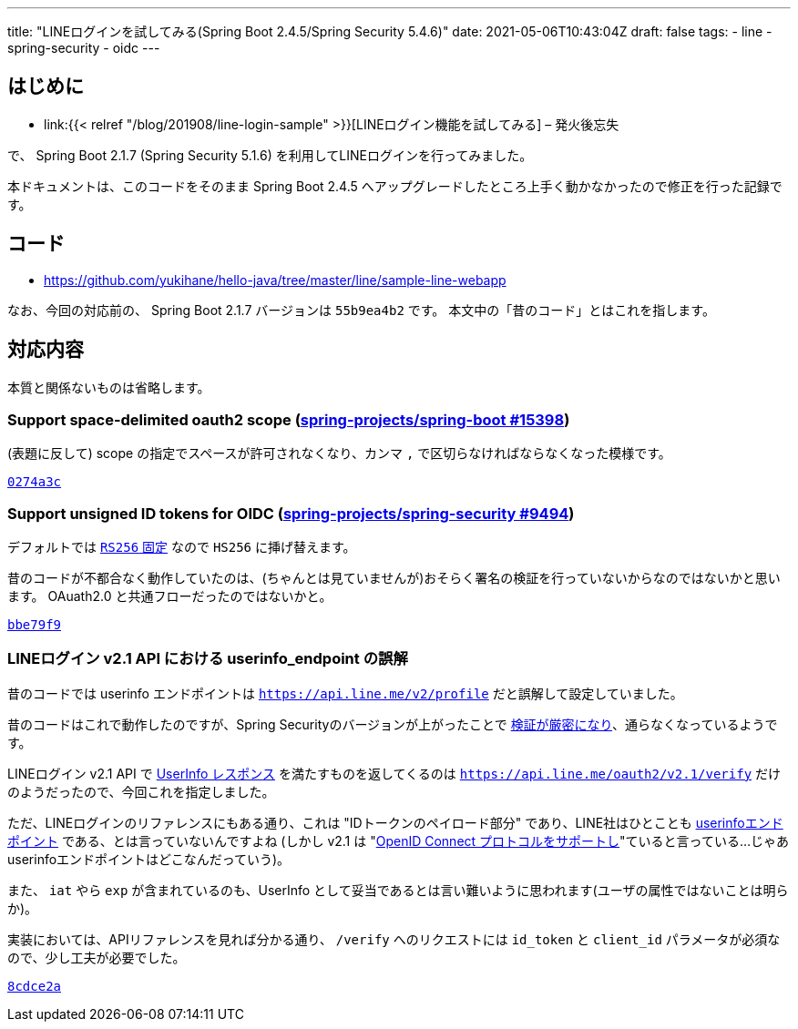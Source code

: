 ---
title: "LINEログインを試してみる(Spring Boot 2.4.5/Spring Security 5.4.6)"
date: 2021-05-06T10:43:04Z
draft: false
tags:
  - line
  - spring-security
  - oidc
---

== はじめに

* link:{{< relref "/blog/201908/line-login-sample" >}}[LINEログイン機能を試してみる] – 発火後忘失

で、 Spring Boot 2.1.7 (Spring Security 5.1.6) を利用してLINEログインを行ってみました。

本ドキュメントは、このコードをそのまま Spring Boot 2.4.5 へアップグレードしたところ上手く動かなかったので修正を行った記録です。

== コード

* https://github.com/yukihane/hello-java/tree/master/line/sample-line-webapp

なお、今回の対応前の、 Spring Boot 2.1.7 バージョンは `55b9ea4b2` です。
本文中の「昔のコード」とはこれを指します。

== 対応内容

本質と関係ないものは省略します。

=== Support space-delimited oauth2 scope (https://github.com/spring-projects/spring-boot/issues/15398[spring-projects/spring-boot #15398])

(表題に反して) scope の指定でスペースが許可されなくなり、カンマ `,` で区切らなければならなくなった模様です。

https://github.com/yukihane/hello-java/commit/0274a3c5e4f22d8bad0cf42fb9f49b9dfcb69cf1#diff-63a1bc38a27210ab764296761255f0acdbf5d8b7fc9e29da0f484ed522d9dfa5[`0274a3c`]

=== Support unsigned ID tokens for OIDC (https://github.com/spring-projects/spring-security/issues/9494[spring-projects/spring-security #9494])

デフォルトでは https://github.com/spring-projects/spring-security/blob/5.4.6/oauth2/oauth2-client/src/main/java/org/springframework/security/oauth2/client/oidc/authentication/OidcIdTokenDecoderFactory.java#L86-L87[`RS256` 固定] なので `HS256` に挿げ替えます。

昔のコードが不都合なく動作していたのは、(ちゃんとは見ていませんが)おそらく署名の検証を行っていないからなのではないかと思います。
OAuath2.0 と共通フローだったのではないかと。

https://github.com/yukihane/hello-java/commit/bbe79f91803769f871ce1f4a11cc4634c28372f7[`bbe79f9`]

=== LINEログイン v2.1 API における userinfo_endpoint の誤解

昔のコードでは  userinfo エンドポイントは https://developers.line.biz/ja/reference/line-login/#%E3%83%95%E3%82%9A%E3%83%AD%E3%83%95%E3%82%A3%E3%83%BC%E3%83%AB[`https://api.line.me/v2/profile`] だと誤解して設定していました。

昔のコードはこれで動作したのですが、Spring Securityのバージョンが上がったことで https://github.com/spring-projects/spring-security/blob/5.4.6/oauth2/oauth2-client/src/main/java/org/springframework/security/oauth2/client/oidc/userinfo/OidcUserService.java#L112-L113[検証が厳密になり]、通らなくなっているようです。

LINEログイン v2.1 API で https://openid-foundation-japan.github.io/openid-connect-core-1_0.ja.html#UserInfoResponse[UserInfo レスポンス] を満たすものを返してくるのは https://developers.line.biz/ja/reference/line-login/#verify-id-token[`https://api.line.me/oauth2/v2.1/verify`] だけのようだったので、今回これを指定しました。

ただ、LINEログインのリファレンスにもある通り、これは "IDトークンのペイロード部分" であり、LINE社はひとことも https://openid-foundation-japan.github.io/openid-connect-core-1_0.ja.html#UserInfo[userinfoエンドポイント] である、とは言っていないんですよね
(しかし v2.1 は "link:https://developers.line.biz/ja/reference/line-login-v2/[OpenID Connect プロトコルをサポートし]"ていると言っている…じゃあuserinfoエンドポイントはどこなんだっていう)。

また、 `iat` やら `exp` が含まれているのも、UserInfo として妥当であるとは言い難いように思われます(ユーザの属性ではないことは明らか)。

実装においては、APIリファレンスを見れば分かる通り、 `/verify` へのリクエストには `id_token` と `client_id` パラメータが必須なので、少し工夫が必要でした。

https://github.com/yukihane/hello-java/commit/8cdce2ae55382a06ae11386369e3bdfd08cae63a[`8cdce2a`]
